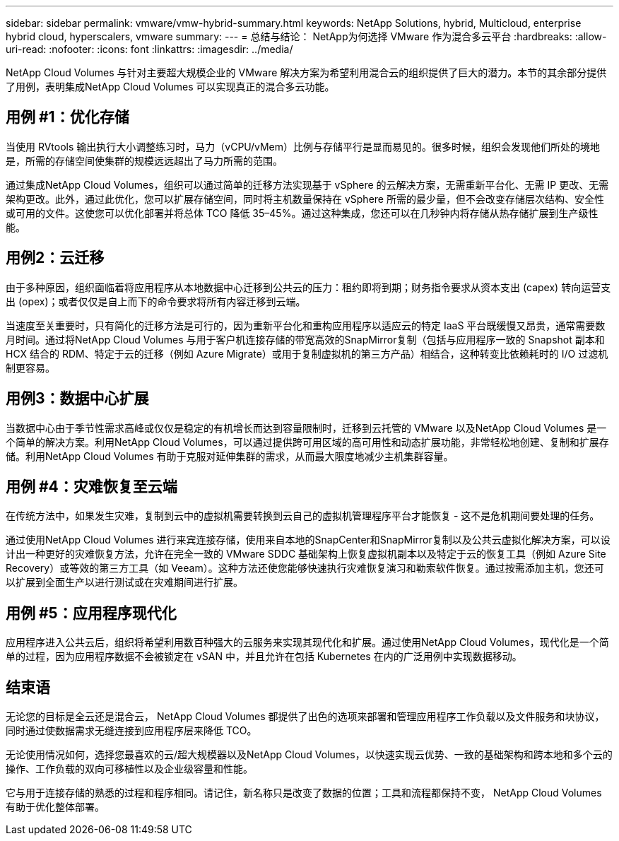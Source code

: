 ---
sidebar: sidebar 
permalink: vmware/vmw-hybrid-summary.html 
keywords: NetApp Solutions, hybrid, Multicloud, enterprise hybrid cloud, hyperscalers, vmware 
summary:  
---
= 总结与结论： NetApp为何选择 VMware 作为混合多云平台
:hardbreaks:
:allow-uri-read: 
:nofooter: 
:icons: font
:linkattrs: 
:imagesdir: ../media/


[role="lead"]
NetApp Cloud Volumes 与针对主要超大规模企业的 VMware 解决方案为希望利用混合云的组织提供了巨大的潜力。本节的其余部分提供了用例，表明集成NetApp Cloud Volumes 可以实现真正的混合多云功能。



== 用例 #1：优化存储

当使用 RVtools 输出执行大小调整练习时，马力（vCPU/vMem）比例与存储平行是显而易见的。很多时候，组织会发现他们所处的境地是，所需的存储空间使集群的规模远远超出了马力所需的范围。

通过集成NetApp Cloud Volumes，组织可以通过简单的迁移方法实现基于 vSphere 的云解决方案，无需重新平台化、无需 IP 更改、无需架构更改。此外，通过此优化，您可以扩展存储空间，同时将主机数量保持在 vSphere 所需的最少量，但不会改变存储层次结构、安全性或可用的文件。这使您可以优化部署并将总体 TCO 降低 35–45%。通过这种集成，您还可以在几秒钟内将存储从热存储扩展到生产级性能。



== 用例2：云迁移

由于多种原因，组织面临着将应用程序从本地数据中心迁移到公共云的压力：租约即将到期；财务指令要求从资本支出 (capex) 转向运营支出 (opex)；或者仅仅是自上而下的命令要求将所有内容迁移到云端。

当速度至关重要时，只有简化的迁移方法是可行的，因为重新平台化和重构应用程序以适应云的特定 IaaS 平台既缓慢又昂贵，通常需要数月时间。通过将NetApp Cloud Volumes 与用于客户机连接存储的带宽高效的SnapMirror复制（包括与应用程序一致的 Snapshot 副本和 HCX 结合的 RDM、特定于云的迁移（例如 Azure Migrate）或用于复制虚拟机的第三方产品）相结合，这种转变比依赖耗时的 I/O 过滤机制更容易。



== 用例3：数据中心扩展

当数据中心由于季节性需求高峰或仅仅是稳定的有机增长而达到容量限制时，迁移到云托管的 VMware 以及NetApp Cloud Volumes 是一个简单的解决方案。利用NetApp Cloud Volumes，可以通过提供跨可用区域的高可用性和动态扩展功能，非常轻松地创建、复制和扩展存储。利用NetApp Cloud Volumes 有助于克服对延伸集群的需求，从而最大限度地减少主机集群容量。



== 用例 #4：灾难恢复至云端

在传统方法中，如果发生灾难，复制到云中的虚拟机需要转换到云自己的虚拟机管理程序平台才能恢复 - 这不是危机期间要处理的任务。

通过使用NetApp Cloud Volumes 进行来宾连接存储，使用来自本地的SnapCenter和SnapMirror复制以及公共云虚拟化解决方案，可以设计出一种更好的灾难恢复方法，允许在完全一致的 VMware SDDC 基础架构上恢复虚拟机副本以及特定于云的恢复工具（例如 Azure Site Recovery）或等效的第三方工具（如 Veeam）。这种方法还使您能够快速执行灾难恢复演习和勒索软件恢复。通过按需添加主机，您还可以扩展到全面生产以进行测试或在灾难期间进行扩展。



== 用例 #5：应用程序现代化

应用程序进入公共云后，组织将希望利用数百种强大的云服务来实现其现代化和扩展。通过使用NetApp Cloud Volumes，现代化是一个简单的过程，因为应用程序数据不会被锁定在 vSAN 中，并且允许在包括 Kubernetes 在内的广泛用例中实现数据移动。



== 结束语

无论您的目标是全云还是混合云， NetApp Cloud Volumes 都提供了出色的选项来部署和管理应用程序工作负载以及文件服务和块协议，同时通过使数据需求无缝连接到应用程序层来降低 TCO。

无论使用情况如何，选择您最喜欢的云/超大规模器以及NetApp Cloud Volumes，以快速实现云优势、一致的基础架构和跨本地和多个云的操作、工作负载的双向可移植性以及企业级容量和性能。

它与用于连接存储的熟悉的过程和程序相同。请记住，新名称只是改变了数据的位置；工具和流程都保持不变， NetApp Cloud Volumes 有助于优化整体部署。
